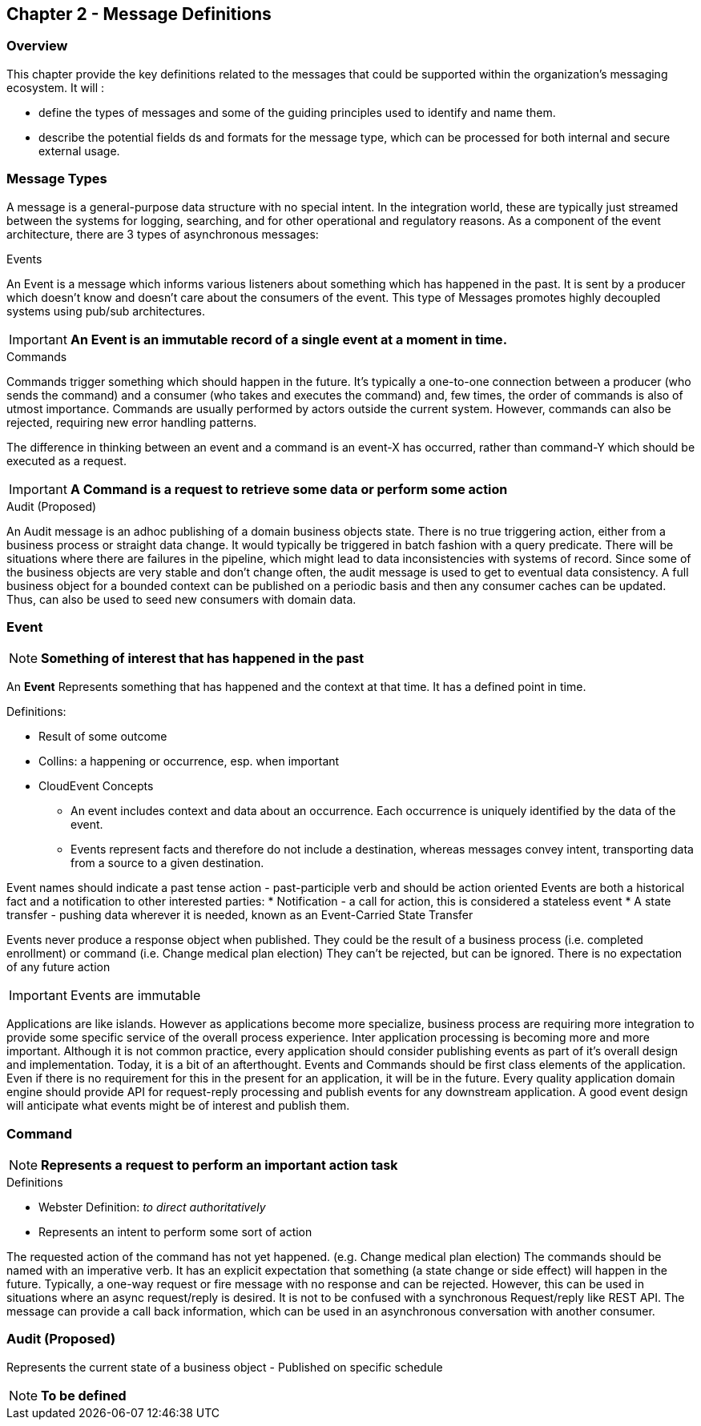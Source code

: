 == Chapter 2 - Message Definitions ==

=== Overview ===

This chapter provide the key definitions related to the messages that could be supported within the organization's messaging ecosystem. 
It will :

* define the types of messages and some of the guiding principles used to identify and name them. 
* describe the potential fields ds and formats for the message type, which can be processed for both internal and secure external usage. 


=== Message Types ===
A message is a general-purpose data structure with no special intent. 
In the integration world, these are typically just streamed between the systems for logging, searching, and for other operational and regulatory reasons.
As a component of the event architecture, there are 3 types of asynchronous messages:

.Events
An Event is a message which informs various listeners about something which has happened in the past. 
It is sent by a producer which doesn't know and doesn't care about the consumers of the event. 
This type of Messages promotes highly decoupled systems using pub/sub architectures.  

====
[IMPORTANT]
*An Event is an immutable record of a single event at a moment in time.*
====

.Commands
Commands trigger something which should happen in the future. 
It's typically a one-to-one connection between a producer (who sends the command) and a consumer (who takes and executes the command) and, few times, the order of commands is also of utmost importance. 
Commands are usually performed by actors outside the current system. 
However, commands can also be rejected, requiring new error handling patterns.

The difference in thinking between an event and a command is an event-X has occurred, rather than command-Y which should be executed as a request.

====
[IMPORTANT]
*A Command is a request to retrieve some data or perform some action*
====

.Audit (Proposed)
An Audit message is an adhoc publishing of a domain business objects state. 
There is no true triggering action, either from a business process or straight data change. 
It would typically be triggered in batch fashion with a query predicate. 
There will be situations where there are failures in the pipeline, which might lead to data inconsistencies with systems of record. 
Since some of the business objects are very stable and don't change often, the audit message is used to get to eventual data consistency. 
A full business object for a bounded context can be published on a periodic basis and then any consumer caches can be updated. 
Thus, can also be used to seed new consumers with domain data.

<<<
=== Event ===

====
[NOTE]
*Something of interest that has happened in the past*
====

An *Event* Represents something that has happened and the context at that time.
It has a defined point in time.

.Definitions:
* Result of some outcome
* Collins: a happening or occurrence, esp. when important
// Add Footnote for CloudEvents.io
* CloudEvent Concepts
** An event includes context and data about an occurrence. Each occurrence is uniquely identified by the data of the event.
** Events represent facts and therefore do not include a destination, whereas messages convey intent, transporting data from a source to a given destination.

Event names should indicate a past tense action - past-participle verb and should be action oriented
Events are both a historical fact and a notification to other interested parties:
* Notification - a call for action, this is considered a stateless event 
* A state transfer - pushing data wherever it is needed, known as an Event-Carried State Transfer

Events never produce a response object when published.
They could be the result of a business process (i.e.  completed enrollment) or command (i.e. Change medical plan election)
They can't be rejected, but can be ignored. 
There is no expectation of any future action

====
[IMPORTANT]
Events are immutable
====

Applications are like islands. 
However as applications become more specialize, business process are requiring more integration to provide some specific service of the overall process experience.
Inter application processing is becoming more and more important.
Although it is not common practice, every application should consider publishing events as part of it's overall design and implementation. 
Today, it is a bit of an afterthought.
Events and Commands should be first class elements of the application.
Even if there is no requirement for this in the present for an application, it will be in the future. 
Every quality application domain engine should provide API for request-reply processing and publish events for any downstream application.
A good event design will anticipate what events might be of interest and publish them.

<<<

=== Command ===

====
[NOTE]
*Represents a request to perform an important action task*
====

.Definitions
* Webster Definition: _to direct authoritatively_
* Represents an intent to perform some sort of action

The requested action of the command has not yet happened. 
(e.g. Change medical plan election)
The commands should be named with an imperative verb.
It has an explicit expectation that something (a state change or side effect) will happen in the future.
Typically, a one-way request or fire message with no response and can be rejected.
However, this can be used in situations where an async request/reply is desired.
It is not to be confused with a synchronous Request/reply like REST API.
The message can  provide a call back information, which can be used in an asynchronous conversation with another consumer.


<<<
=== Audit (Proposed) ===

Represents the current state of a business object - Published on specific schedule 

====
[NOTE]
*To be defined*
====


